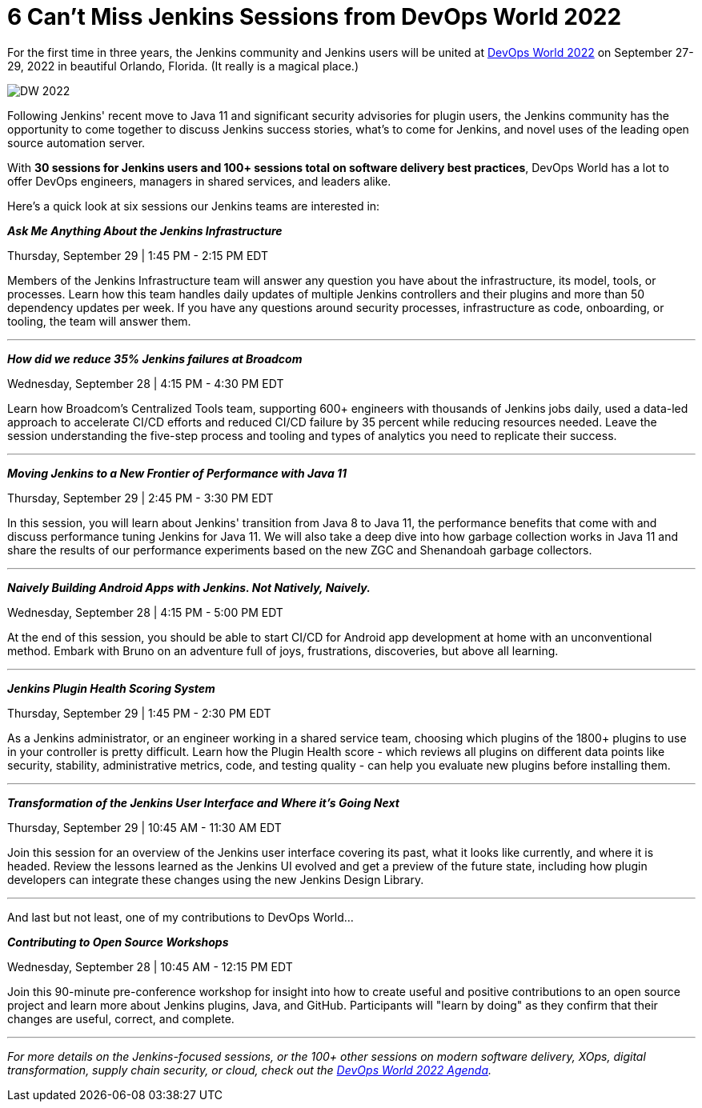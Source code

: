 = 6 Can’t Miss Jenkins Sessions from DevOps World 2022
:page-layout: blog
:page-tags: events, community, contribute
:page-author: markewaite
:page-opengraph: ../../images/images/post-images/Jenkins-DevOps.png


For the first time in three years, the Jenkins community and Jenkins users will be united at link:https://events.devopsworld.com/widget/cloudbees/devopsworld22/conferenceSessionDetails?tab.day=20220927&search=jenkins[DevOps World 2022] on September 27-29, 2022 in beautiful Orlando, Florida. (It really is a magical place.)

image::/images/images/post-images/DW_2022.png[role=right]


Following Jenkins' recent move to Java 11 and significant security advisories for plugin users, the Jenkins community has the opportunity to come together to discuss Jenkins success stories, what's to come for Jenkins, and novel uses of the leading open source automation server.

With *30 sessions for Jenkins users and 100+ sessions total on software delivery best practices*, DevOps World has a lot to offer DevOps engineers, managers in shared services, and leaders alike.

Here's a quick look at six sessions our Jenkins teams are interested in:


*_Ask Me Anything About the Jenkins Infrastructure_*

Thursday, September 29 | 1:45 PM - 2:15 PM EDT

Members of the Jenkins Infrastructure team will answer any question you have about the infrastructure, its model, tools, or processes. 
Learn how this team handles daily updates of multiple Jenkins controllers and their plugins and more than 50 dependency updates per week. 
If you have any questions around security processes, infrastructure as code, onboarding, or tooling, the team will answer them.

'''

*_How did we reduce 35% Jenkins failures at Broadcom_*

Wednesday, September 28 | 4:15 PM - 4:30 PM EDT

Learn how Broadcom's Centralized Tools team, supporting 600+ engineers with thousands of Jenkins jobs daily, used a data-led approach to accelerate CI/CD efforts and reduced CI/CD failure by 35 percent while reducing resources needed. 
Leave the session understanding the five-step process and tooling and types of analytics you need to replicate their success.

'''

*_Moving Jenkins to a New Frontier of Performance with Java 11_*

Thursday, September 29 | 2:45 PM - 3:30 PM EDT

In this session, you will learn about Jenkins' transition from Java 8 to Java 11, the performance benefits that come with and discuss performance tuning Jenkins for Java 11. 
We will also take a deep dive into how garbage collection works in Java 11 and share the results of our performance experiments based on the new ZGC and Shenandoah garbage collectors.

'''

*_Naively Building Android Apps with Jenkins. Not Natively, Naively._*

Wednesday, September 28 | 4:15 PM - 5:00 PM EDT

At the end of this session, you should be able to start CI/CD for Android app development at home with an unconventional method. 
Embark with Bruno on an adventure full of joys, frustrations, discoveries, but above all learning.

'''

*_Jenkins Plugin Health Scoring System_*

Thursday, September 29 | 1:45 PM - 2:30 PM EDT

As a Jenkins administrator, or an engineer working in a shared service team, choosing which plugins of the 1800+ plugins to use in your controller is pretty difficult. 
Learn how the Plugin Health score - which reviews all plugins on different data points like security, stability, administrative metrics, code, and testing quality - can help you evaluate new plugins before installing them.

'''

*_Transformation of the Jenkins User Interface and Where it's Going Next_*

Thursday, September 29 | 10:45 AM - 11:30 AM EDT

Join this session for an overview of the Jenkins user interface covering its past, what it looks like currently, and where it is headed. 
Review the lessons learned as the Jenkins UI evolved and get a preview of the future state, including how plugin developers can integrate these changes using the new Jenkins Design Library. 

'''

And last but not least, one of my contributions to DevOps World…

*_Contributing to Open Source Workshops_*

Wednesday, September 28 | 10:45 AM - 12:15 PM EDT

Join this 90-minute pre-conference workshop for insight into how to create useful and positive contributions to an open source project and learn more about Jenkins plugins, Java, and GitHub. Participants will "learn by doing" as they confirm that their changes are useful, correct, and complete.

'''

_For more details on the Jenkins-focused sessions, or the 100+ other sessions on modern software delivery, XOps, digital transformation, supply chain security, or cloud, check out the link:https://events.devopsworld.com/widget/cloudbees/devopsworld22/conferenceSessionDetails?tab.day=20220926[DevOps World 2022 Agenda]._
